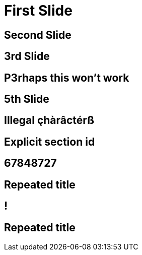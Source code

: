 // .history-regression-tests
// Demonstration of revealjs history regression.
// See https://github.com/asciidoctor/asciidoctor-reveal.js/pull/99 and https://github.com/asciidoctor/asciidoctor-reveal.js/issues/127
// :include: //body/script | //div[@class="slides"]
// :header_footer:
= First Slide
:revealjs_history: true

== Second Slide

== 3rd Slide
// slide that starts with a number

== P3rhaps this won't work
// Second char is a number

== 5th Slide
// is it skipped by reveal.js?

== Illegal çhàrâctérß

[[explicit]]
== Explicit section id

== 67848727
// Everything should be stripped in the id

== Repeated title

== !
// Explicit no title

== Repeated title
// Exact same title means exact same id
